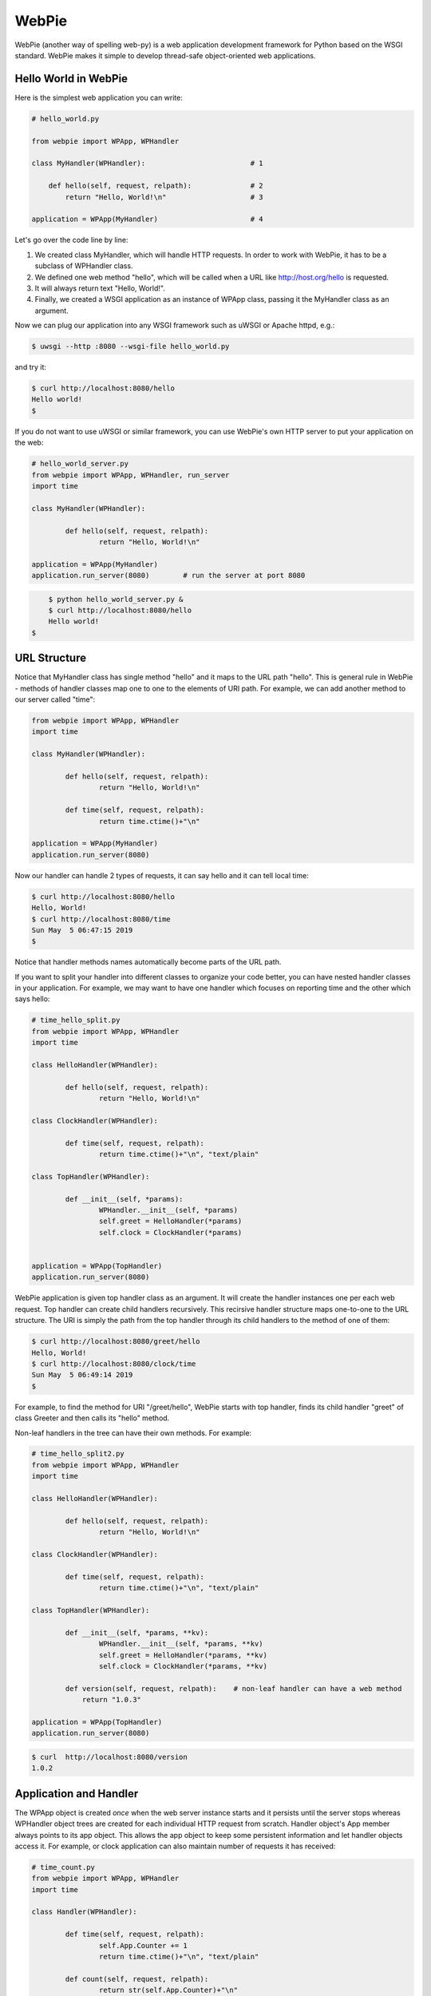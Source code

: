 WebPie
======

WebPie (another way of spelling web-py) is a web application development framework for Python based on the WSGI standard.
WebPie makes it simple to develop thread-safe object-oriented web applications.

Hello World in WebPie
---------------------

Here is the simplest web application you can write:

.. code-block:: python

	# hello_world.py

	from webpie import WPApp, WPHandler		
		
	class MyHandler(WPHandler):                         # 1
	
	    def hello(self, request, relpath):              # 2
	        return "Hello, World!\n"                    # 3
			
	application = WPApp(MyHandler)                      # 4


Let's go over the code line by line:

1. We created class MyHandler, which will handle HTTP requests. In order to work with WebPie, it has to be a subclass of WPHandler class.

2. We defined one web method "hello", which will be called when a URL like http://host.org/hello is requested.

3. It will always return text "Hello, World!".

4. Finally, we created a WSGI application as an instance of WPApp class, passing it the MyHandler class as an argument.

Now we can plug our application into any WSGI framework such as uWSGI or Apache httpd, e.g.:

.. code-block:: bash

	$ uwsgi --http :8080 --wsgi-file hello_world.py


and try it:

.. code-block:: bash

	$ curl http://localhost:8080/hello
	Hello world!
	$ 


If you do not want to use uWSGI or similar framework, you can use WebPie's own HTTP server to put your application on the web:

.. code-block:: python

	# hello_world_server.py
	from webpie import WPApp, WPHandler, run_server
	import time

	class MyHandler(WPHandler):						

		def hello(self, request, relpath):				
			return "Hello, World!\n"					

	application = WPApp(MyHandler)
	application.run_server(8080)        # run the server at port 8080

.. code-block:: bash

	$ python hello_world_server.py &
	$ curl http://localhost:8080/hello
	Hello world!
    $

URL Structure
-------------
Notice that MyHandler class has single method "hello" and it maps to the URL path "hello". This is general rule in WebPie - methods of handler classes map one to one to the elements of URI path. For example, we can add another method to our server called "time":

.. code-block:: python

	from webpie import WPApp, WPHandler
	import time

	class MyHandler(WPHandler):						

		def hello(self, request, relpath):				
			return "Hello, World!\n"					

		def time(self, request, relpath):
			return time.ctime()+"\n"

	application = WPApp(MyHandler)
	application.run_server(8080)

Now our handler can handle 2 types of requests, it can say hello and it can tell local time:

.. code-block:: bash

	$ curl http://localhost:8080/hello
	Hello, World!
	$ curl http://localhost:8080/time
	Sun May  5 06:47:15 2019
	$ 

Notice that handler methods names automatically become parts of the URL path.

If you want to split your handler into different classes to organize your code better, you can have nested handler classes in your application. For example, we may want to have one handler which focuses on reporting time and the other which says hello:

.. code-block:: python

	# time_hello_split.py
	from webpie import WPApp, WPHandler
	import time

	class HelloHandler(WPHandler):						

		def hello(self, request, relpath):				
			return "Hello, World!\n"					

	class ClockHandler(WPHandler):						

		def time(self, request, relpath):			
			return time.ctime()+"\n", "text/plain"	

	class TopHandler(WPHandler):

		def __init__(self, *params):
			WPHandler.__init__(self, *params)
			self.greet = HelloHandler(*params)
			self.clock = ClockHandler(*params)


	application = WPApp(TopHandler)
	application.run_server(8080)


WebPie application is given top handler class as an argument. It will create the handler instances one per each
web request. Top handler can create child handlers recursively. This recirsive handler structure maps one-to-one to the URL structure. The URI is simply the path from the top handler through its child handlers to the method of one of them:

.. code-block:: bash

	$ curl http://localhost:8080/greet/hello
	Hello, World!
	$ curl http://localhost:8080/clock/time
	Sun May  5 06:49:14 2019
	$ 

For example, to find the method for URI "/greet/hello", WebPie starts with top handler, finds its child handler "greet" of class Greeter and then calls its "hello" method.

Non-leaf handlers in the tree can have their own methods. For example:

.. code-block:: python

	# time_hello_split2.py
	from webpie import WPApp, WPHandler
	import time

	class HelloHandler(WPHandler):						

		def hello(self, request, relpath):				
			return "Hello, World!\n"					

	class ClockHandler(WPHandler):						

		def time(self, request, relpath):			
			return time.ctime()+"\n", "text/plain"	

	class TopHandler(WPHandler):

		def __init__(self, *params, **kv):
			WPHandler.__init__(self, *params, **kv)
			self.greet = HelloHandler(*params, **kv)
			self.clock = ClockHandler(*params, **kv)
		
		def version(self, request, relpath):    # non-leaf handler can have a web method
		    return "1.0.3"

	application = WPApp(TopHandler)
	application.run_server(8080)


.. code-block:: bash

	$ curl  http://localhost:8080/version
	1.0.2


Application and Handler
-----------------------

The WPApp object is created *once* when the web server instance starts and it persists until the server stops whereas WPHandler object trees are created for each individual HTTP request from scratch. Handler object's App member always points to its app object. This allows the app object to keep some persistent information and let handler objects access it. For example, or clock application can also maintain number of requests it has received:

.. code-block:: python

	# time_count.py
	from webpie import WPApp, WPHandler
	import time

	class Handler(WPHandler):						

		def time(self, request, relpath):		
			self.App.Counter += 1
			return time.ctime()+"\n", "text/plain"
	
		def count(self, request, relpath): 
			return str(self.App.Counter)+"\n"


	class App(WPApp):

		def __init__(self, handler_class):
			WPApp.__init__(self, handler_class)
			self.Counter = 0

	application = App(Handler)
	application.run_server(8080)


.. code-block:: bash

	$ curl  http://localhost:8080/time
	Sun May  5 08:10:12 2019
	$ curl  http://localhost:8080/time
	Sun May  5 08:10:14 2019
	$ curl  http://localhost:8080/count
	2
	$ curl  http://localhost:8080/time
	Sun May  5 08:10:17 2019
	$ curl  http://localhost:8080/count
	3


Of course the way it is written, our application is not very therad-safe, but there is an easy way to fix it.
We will talk about this later.

Web Methods in Details
----------------------

The WebPie server handler method has 2 fixed arguments and optional keyword arguments.

First argiment is the request object, which encapsulates all the information about the incoming HTTP request. Currently WebPie uses WebOb library Request and Response classes to handle HTTP requests and responses.

Arguments
~~~~~~~~~

Most generally, web method looks like this:

.. code-block:: python

    def method(self, request, relpath, **url_args):
        # ...
        return response


Web method arguments are:

request
.......

request is WebOb request object built from the WSGI environment. For convenience, it is also available as the handler's
Request member.

relpath
.......

Sometimes, while walking down the tree of handlers to find the method to handle the request, there will be some
unused portion of URI after the name of the target handler method. For example, in our clock example, we may want to
structure our URL to specify the field of the current time we want to see in the following way:

.. code-block::

	http://localhost:8080/time/month    # month only
	http://localhost:8080/time/minute   # minute only
	http://localhost:8080/time          # whole day/time

In this case, we want the "time" method to hadle all types of requests and know which portion of date/time to
return. Here is the code which does this:

.. code-block:: python

	from webpie import WPApp, WPHandler
	from datetime import datetime

	class MyHandler(WPHandler):						

		def time(self, request, relpath):			
			t = datetime.now()
			if not relpath:
				return str(t)+"\n"
			elif relpath == "year":
				return str(t.year)+"\n"
			elif relpath == "month":
				return str(t.month)+"\n"
			elif relpath == "day":
				return str(t.day)+"\n"
			elif relpath == "hour":
				return str(t.hour)+"\n"
			elif relpath == "minute":
				return str(t.minute)+"\n"
			elif relpath == "second":
				return str(t.second)+"\n"

	application = WPApp(MyHandler)
	application.run_server(8080)

url_args
........

Anoter, perhaps more conventional way of doing this is to use so called query parameters to specify the
format of the date/time representation, e.g.:

.. code-block::

	http://localhost:8080/time?field=minute

WebPie always parses query parameters and passes them to the handler method as if they were keyword arguments. 
For example, we can write the method which extracts fields from current time like this:

.. code-block:: python

	# time_args.py
	from webpie import WPApp, WPHandler
	from datetime import datetime

	class MyHandler(WPHandler):						

		def time(self, request, relpath, field="all"):		
			t = datetime.now()
			if field == "all":
				return str(t)+"\n"
			elif field == "year":
				return str(t.year)+"\n"
			elif field == "month":
				return str(t.month)+"\n"
			elif field == "day":
				return str(t.day)+"\n"
			elif field == "hour":
				return str(t.hour)+"\n"
			elif field == "minute":
				return str(t.minute)+"\n"
			elif field == "second":
				return str(t.second)+"\n"

	WPApp(MyHandler).run_server(8080)


and then call it like this:

.. code-block:: bash

	$ curl  http://localhost:8080/time
	2019-05-05 08:39:49.593855
	$ curl  "http://localhost:8080/time?field=month"
	5
	$ curl  "http://localhost:8080/time?field=year"
	2019

Return Value
~~~~~~~~~~~~
The output of a web method is a Response object. Conveniently, there is a number of ways to return something from the web method. Ultimately, all of them are used to produce and return the Response object. Here is a list of possibile returns from the web oject and how the framework
converts the output to the Response object:

======================================  =================================== ==================================================================
return                                  example                             equivalent Response object
======================================  =================================== ==================================================================
Response object                         Response("OK")                      same - Response("OK")
text                                    "hello world"                       Response("hello world")
text, content type                      "OK", "text/plain"                  Response("OK", content_type="text/plain")
text, status                            "Error", 500                        Response("Error", status_code=500)
text, status, content type              "Error", 500, "text/plain"          Response("Error", status_code=500, content_type="text/plain")
text, headers                           "OK", {"Content-Type":"text/plain"} Response("OK", headers={"Content-Type":"text/plain"})
list                                    ["Hello","world"]                   Response(app_iter=["Hello","world"])
iterable                                (x for x in ["hi","there"])         Response(app_iter=(x for x in ["hi","there"]))
iterable, content_type
iterable, status, content_type
iterable, status, headers
======================================  =================================== ==================================================================

Static Content
--------------

Sometimes the application needs to serve static content like HTML documents, CSS stylesheets, JavaScript code.
WebPie App can be configured to serve static file from certain directory in the file system.


.. code-block:: python

    class MyHandler(WPHandler):
        #...

    class MyApp(WPApp):
        #...
        
    application = MyApp(MyHandler, 
            static_enabled = True,
            static_path = "/static", 
            static_location = "./scripts")
            
    application.run_server(8002)
    
    
If you run such an application, a request for URL like "http://..../static/code.js" will result in
delivery of file local file ./scripts/code.js. static_location can be either relative to the working
directory where the application runs or an absolute path.

Because serving files from local file system is a potential security vulnerability, this
functionality must be explicitly enabled with static_enabled=True. static_path and static_locations
have defaults:

.. code-block:: python

    static_path = "/static"
    static_location = "./static"

Threaded Applications
---------------------
WebPie provides several mechanisms to build thread safe applications. When working in multithreaded environment, WebPie Handler
objects are concurrently created in their own threads, one for each request, whereas WebApp object is created only once and it
is shared by all the threads handling the requests. This feature makes it possible to use the App object for inter-handler
synchronization. The App object has its own lock object and threads can use it in 2 different ways:

atomic decorator
~~~~~~~~~~~~~~~~
Decorating a web method with "atomic" decorator makes the web method atomic in the sense that if a handler thread enters such
a method, any other handler thread of the same application will block before entering any atomic method until the first thread returns from the method.

For example:

.. code-block:: python

    from webpie import WPApp, WPHandler, atomic

    class MyApp(WPApp):
    
        def __init__(self, root_class):
            WPApp.__init__(self, root_class)
            self.Memory = {}
    
    class Handler(WPHandler):
    
        @atomic
        def set(self, req, relpath, name=None, value=None, **args):
            self.App.Memory[name]=value
            return "OK\n"
        
        @atomic
        def get(self, req, relpath, name=None, **args):
            return self.App.Memory.get(name, "(undefined)")+"\n"
        
    application = MyApp(Handler)
    application.run_server(8002)

You can also decorate methods of the App. For example:

.. code-block:: python

	from webpie import WPApp, WPHandler, atomic

	class MyApp(WPApp):
    
	    RecordSize = 10
    
	    def __init__(self, root_class):
	        WPApp.__init__(self, root_class)
	        self.Record = []
        
	    @atomic
	    def add(self, value):
	        if value in self.Record:
	            self.Record.remove(value)
	        self.Record.insert(0, value)
	        if len(self.Record) > self.RecordSize:
	            self.Record = self.Record[:self.RecordSize]
        
	    @atomic
	    def find(self, value):
	        try:    i = self.Record.index(value)
	        except ValueError:
	            return "not found"
	        self.Record.pop(i)
	        self.Record.insert(0, value)
	        return str(i)
        
	class Handler(WPHandler):
    
	    def add(self, req, relpath, **args):
	        return self.App.add(relpath)
        
	    def find(self, req, relpath, **args):
	        return self.App.find(relpath)
        
	application = MyApp(Handler)
	application.run_server(8002)


App object as a context manager
~~~~~~~~~~~~~~~~~~~~~~~~~~~~~~~
Another to implement a critical section is to use the App object as the context manager:


.. code-block:: python

    from webpie import WPApp, WPHandler

    class MyApp(WPApp):
    
        def __init__(self, root_class):
            WPApp.__init__(self, root_class)
            self.Memory = {}
    
    class Handler(WPHandler):
    
        def set(self, req, relpath, name=None, value=None, **args):
            with self.App:
                self.App.Memory[name]=value
            return "OK\n"
        
        def get(self, req, relpath, name=None, **args):
            with self.App:
                return self.App.Memory.get(name, "(undefined)") + "\n"
        
    application = MyApp(Handler)
    application.run_server(8002)


Session Management
------------------


Jinja2 Environment
------------------

WebPie is aware of Jinja2 template library and provides some shortcuts in using it.

To make your application work with Jinja2, you need to initialize Jinja2 environment first:

.. code-block:: python

	from webpie import WPApp, WPHandler		
		
	class MyHandler(WPHandler):    
        # ...
	

    class MyApp(WPApp):
        # ...

	application = MyApp(MyHandler)
    application.initJinjaEnvironment(
        tempdirs = [...],
        filters = {...},
        globals = {...}
    )

The initJinjaEnvironment method accepts 3 arguments:

tempdirs - list of directories where to look for Jinja2 templates,
  
filters - dictionary with filter names and filter functions to add to the environment,
  
globals - dictionary with "global" variables, which will be added to the list of variables when a template is rendered
  
  
Here is an example of such an application and corresponding template:


.. code-block:: python

    # templates.py
    from webpie import WPApp, WPHandler
    import time

    Version = "1.3"

    def format_time(t):
        return time.ctime(t)

    class MyHandler(WPHandler):						

        def time(self, request, relpath):
            return self.render_to_response("time.html", t=time.time())
        
    application = WPApp(MyHandler)
    application.initJinjaEnvironment(
        ["samples"], 
        filters={ "format": format_time },
        globals={ "version": Version }
        )
    application.run_server(8080)

and the template samples/time.html is:

.. code-block:: html

    <html>
    <body>
    <p>Current time is {{t|format}}</p>
    <p style="float:right"><i>Version: {{version}}</i></p>
    </body>
    </html>

In this example, the application initializes the Jinja2 environment with "samples" as the templates location,
function "format_time" becomes the filter used to display numeric time as date/time string and "global"
variable "version" is set to the version of the code.

Then handler calls the "render_to_response" method, inherited from WPHandler to render the template "time.html"
with current time passed as the "t" argument, and implicitly "version" passed to the rendering as a global
variable. The "render_to_response" method renders the template and returns properly constructed Response
object with content type set to "text/html".

Advanced Topics
---------------

Permissions
~~~~~~~~~~~

Strict Applications
~~~~~~~~~~~~~~~~~~~

Built-in HTTP/HTTPS Server
~~~~~~~~~~~~~~~~~~~~~~~~~~
